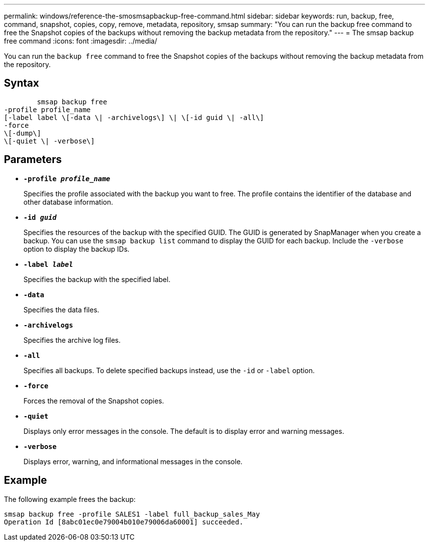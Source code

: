 ---
permalink: windows/reference-the-smosmsapbackup-free-command.html
sidebar: sidebar
keywords: run, backup, free, command, snapshot, copies, copy, remove, metadata, repository, smsap
summary: "You can run the backup free command to free the Snapshot copies of the backups without removing the backup metadata from the repository."
---
= The smsap backup free command
:icons: font
:imagesdir: ../media/

[.lead]
You can run the `backup free` command to free the Snapshot copies of the backups without removing the backup metadata from the repository.

== Syntax

----

        smsap backup free
-profile profile_name
[-label label \[-data \| -archivelogs\] \| \[-id guid \| -all\]
-force
\[-dump\]
\[-quiet \| -verbose\]
----

== Parameters

* *`-profile _profile_name_`*
+
Specifies the profile associated with the backup you want to free. The profile contains the identifier of the database and other database information.

* *`-id _guid_`*
+
Specifies the resources of the backup with the specified GUID. The GUID is generated by SnapManager when you create a backup. You can use the `smsap backup list` command to display the GUID for each backup. Include the `-verbose` option to display the backup IDs.

* *`-label _label_`*
+
Specifies the backup with the specified label.

* *`-data`*
+
Specifies the data files.

* *`-archivelogs`*
+
Specifies the archive log files.

* *`-all`*
+
Specifies all backups. To delete specified backups instead, use the `-id` or `-label` option.

* *`-force`*
+
Forces the removal of the Snapshot copies.

* *`-quiet`*
+
Displays only error messages in the console. The default is to display error and warning messages.

* *`-verbose`*
+
Displays error, warning, and informational messages in the console.

== Example

The following example frees the backup:

----
smsap backup free -profile SALES1 -label full_backup_sales_May
Operation Id [8abc01ec0e79004b010e79006da60001] succeeded.
----

